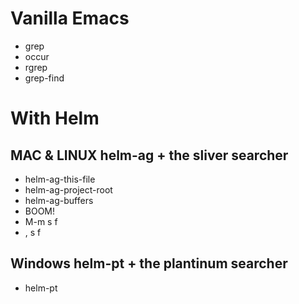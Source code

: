 #+REVEAL_THEME: solarized
* Vanilla Emacs
- grep
- occur
- rgrep
- grep-find

* With Helm
** MAC & LINUX helm-ag + the sliver searcher
- helm-ag-this-file
- helm-ag-project-root
- helm-ag-buffers
- BOOM!
- M-m s f
- , s f

** Windows helm-pt + the plantinum searcher
- helm-pt

